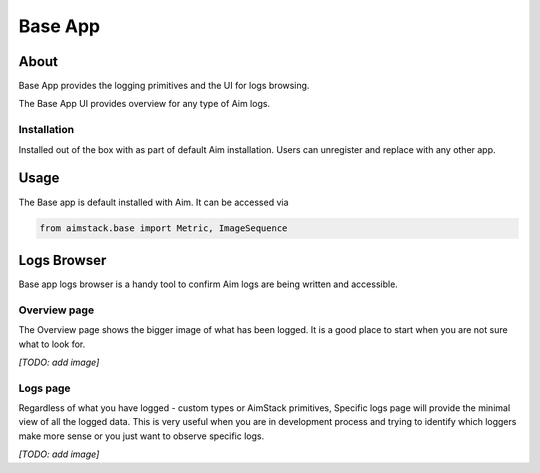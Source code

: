 #################
Base App
#################

About
=====
Base App provides the logging primitives and the UI for logs browsing. 

The Base App UI provides overview for any type of Aim logs.

Installation
------------
Installed out of the box with as part of default Aim installation.
Users can unregister and replace with any other app.

Usage
=====
The Base app is default installed with Aim. It can be accessed via 

.. code-block:: python
  
  from aimstack.base import Metric, ImageSequence

Logs Browser
============
Base app logs browser is a handy tool to confirm Aim logs are being written and accessible.

Overview page
-------------
The Overview page shows the bigger image of what has been logged. It is a good place to start
when you are not sure what to look for.

*[TODO: add image]*

Logs page
---------
Regardless of what you have logged - custom types or AimStack primitives, Specific logs page will provide the minimal view of all the logged data.
This is very useful when you are in development process and trying to identify which loggers make more sense or you just want to observe specific logs.

*[TODO: add image]*
